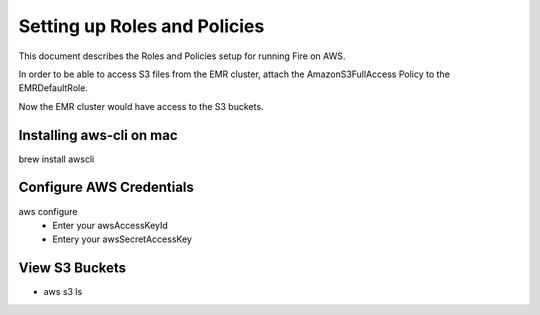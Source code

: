 Setting up Roles and Policies
=============================

This document describes the Roles and Policies setup for running Fire on AWS.

In order to be able to access S3 files from the EMR cluster, attach the AmazonS3FullAccess Policy to the EMRDefaultRole.

Now the EMR cluster would have access to the S3 buckets.


Installing aws-cli on mac
------------------------

brew install awscli


Configure AWS Credentials
-------------------------

aws configure
  - Enter your awsAccessKeyId
  - Entery your awsSecretAccessKey
  

View S3 Buckets
---------------

- aws s3 ls

